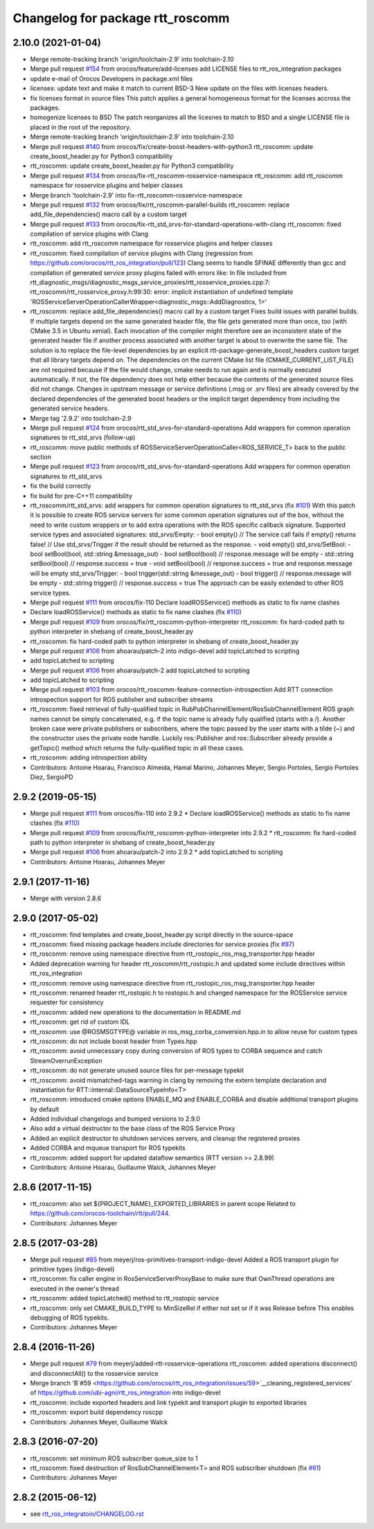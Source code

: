 ^^^^^^^^^^^^^^^^^^^^^^^^^^^^^^^^^
Changelog for package rtt_roscomm
^^^^^^^^^^^^^^^^^^^^^^^^^^^^^^^^^

2.10.0 (2021-01-04)
-------------------
* Merge remote-tracking branch 'origin/toolchain-2.9' into toolchain-2.10
* Merge pull request `#154 <https://github.com/orocos/rtt_ros_integration/issues/154>`_ from orocos/feature/add-licenses
  add LICENSE files to rtt_ros_integration packages
* update e-mail of Orocos Developers in package.xml files
* licenses: update text and make it match to current BSD-3
  New update on the files with licenses headers.
* fix licenses format in source files
  This patch applies a general homogeneous format for the licenses
  accross the packages.
* homogenize licenses to BSD
  The patch reorganizes all the licesnes to match to BSD and a
  single LICENSE file is placed in the root of the repository.
* Merge remote-tracking branch 'origin/toolchain-2.9' into toolchain-2.10
* Merge pull request `#140 <https://github.com/orocos/rtt_ros_integration/issues/140>`_ from orocos/fix/create-boost-headers-with-python3
  rtt_roscomm: update create_boost_header.py for Python3 compatibility
* rtt_roscomm: update create_boost_header.py for Python3 compatibility
* Merge pull request `#134 <https://github.com/orocos/rtt_ros_integration/issues/134>`_ from orocos/fix-rtt_roscomm-rosservice-namespace
  rtt_roscomm: add rtt_roscomm namespace for rosservice plugins and helper classes
* Merge branch 'toolchain-2.9' into fix-rtt_roscomm-rosservice-namespace
* Merge pull request `#132 <https://github.com/orocos/rtt_ros_integration/issues/132>`_ from orocos/fix/rtt_roscomm-parallel-builds
  rtt_roscomm: replace add_file_dependencies() macro call by a custom target
* Merge pull request `#133 <https://github.com/orocos/rtt_ros_integration/issues/133>`_ from orocos/fix-rtt_std_srvs-for-standard-operations-with-clang
  rtt_roscomm: fixed compilation of service plugins with Clang
* rtt_roscomm: add rtt_roscomm namespace for rosservice plugins and helper classes
* rtt_roscomm: fixed compilation of service plugins with Clang (regression from https://github.com/orocos/rtt_ros_integration/pull/123)
  Clang seems to handle SFINAE differently than gcc and compilation of generated service proxy plugins failed with errors like:
  In file included from rtt_diagnostic_msgs/diagnostic_msgs_service_proxies/rtt_rosservice_proxies.cpp:7:
  rtt_roscomm/rtt_rosservice_proxy.h:99:30: error: implicit instantiation of undefined template 'ROSServiceServerOperationCallerWrapper<diagnostic_msgs::AddDiagnostics, 1>'
* rtt_roscomm: replace add_file_dependencies() macro call by a custom target
  Fixes build issues with parallel builds. If multiple targets depend on the same generated header file,
  the file gets generated more than once, too (with CMake 3.5 in Ubuntu xenial).
  Each invocation of the compiler might therefore see an inconsistent state of the generated header file
  if another process associated with another target is about to overwrite the same file. The solution is
  to replace the file-level dependencies by an explicit rtt-package-generate_boost_headers custom target
  that all library targets depend on.
  The dependencies on the current CMake list file (CMAKE_CURRENT_LIST_FILE) are not required because if
  the file would change, cmake needs to run again and is normally executed automatically. If not, the
  file dependency does not help either because the contents of the generated source files did not change.
  Changes in upstream message or service definitions (.msg or .srv files) are already covered by the
  declared dependencies of the generated boost headers or the implicit target dependency from including
  the generated service headers.
* Merge tag '2.9.2' into toolchain-2.9
* Merge pull request `#124 <https://github.com/orocos/rtt_ros_integration/issues/124>`_ from orocos/rtt_std_srvs-for-standard-operations
  Add wrappers for common operation signatures to rtt_std_srvs (follow-up)
* rtt_roscomm: move public methods of ROSServiceServerOperationCaller<ROS_SERVICE_T> back to the public section
* Merge pull request `#123 <https://github.com/orocos/rtt_ros_integration/issues/123>`_ from orocos/rtt_std_srvs-for-standard-operations
  Add wrappers for common operation signatures to rtt_std_srvs
* fix the build correctly
* fix build for pre-C++11 compatibility
* rtt_roscomm/rtt_std_srvs: add wrappers for common operation signatures to rtt_std_srvs (fix `#101 <https://github.com/orocos/rtt_ros_integration/issues/101>`_)
  With this patch it is possible to create ROS service servers for some common operation signatures out of the box,
  without the need to write custom wrappers or to add extra operations with the ROS specific callback signature.
  Supported service types and associated signatures:
  std_srvs/Empty:
  - bool empty()                     // The service call fails if empty() returns false!
  // Use std_srvs/Trigger if the result should be returned as the response.
  - void empty()
  std_srvs/SetBool:
  - bool setBool(bool, std::string &message_out)
  - bool setBool(bool)               // response.message will be empty
  - std::string setBool(bool)        // response.success = true
  - void setBool(bool)               // response.success = true and response.message will be empty
  std_srvs/Trigger:
  - bool trigger(std::string &message_out)
  - bool trigger()                   // response.message will be empty
  - std::string trigger()            // response.success = true
  The approach can be easily extended to other ROS service types.
* Merge pull request `#111 <https://github.com/orocos/rtt_ros_integration/issues/111>`_ from orocos/fix-110
  Declare loadROSService() methods as static to fix name clashes
* Declare loadROSService() methods as static to fix name clashes (fix `#110 <https://github.com/orocos/rtt_ros_integration/issues/110>`_)
* Merge pull request `#109 <https://github.com/orocos/rtt_ros_integration/issues/109>`_ from orocos/fix/rtt_roscomm-python-interpreter
  rtt_roscomm: fix hard-coded path to python interpreter in shebang of create_boost_header.py
* rtt_roscomm: fix hard-coded path to python interpreter in shebang of create_boost_header.py
* Merge pull request `#106 <https://github.com/orocos/rtt_ros_integration/issues/106>`_ from ahoarau/patch-2 into indigo-devel
  add topicLatched to scripting
* add topicLatched to scripting
* Merge pull request `#106 <https://github.com/orocos/rtt_ros_integration/issues/106>`_ from ahoarau/patch-2
  add topicLatched to scripting
* add topicLatched to scripting
* Merge pull request `#103 <https://github.com/orocos/rtt_ros_integration/issues/103>`_ from orocos/rtt_roscomm-feature-connection-introspection
  Add RTT connection introspection support for ROS publisher and subscriber streams
* rtt_roscomm: fixed retrieval of fully-qualified topic in RubPubChannelElement/RosSubChannelElement
  ROS graph names cannot be simply concatenated, e.g. if the topic name is already fully qualified
  (starts with a /). Another broken case were private publishers or subscribers, where the topic
  passed by the user starts with a tilde (~) and the constructor uses the private node handle.
  Luckily ros::Publisher and ros::Subscriber already provide a getTopic() method which returns the
  fully-qualified topic in all these cases.
* rtt_roscomm: adding introspection ability
* Contributors: Antoine Hoarau, Francisco Almeida, Hamal Marino, Johannes Meyer, Sergio Portoles, Sergio Portoles Diez, SergioPD

2.9.2 (2019-05-15)
------------------
* Merge pull request `#111 <https://github.com/orocos/rtt_ros_integration/issues/111>`_ from orocos/fix-110 into 2.9.2
  * Declare loadROSService() methods as static to fix name clashes (fix `#110 <https://github.com/orocos/rtt_ros_integration/issues/110>`_)
* Merge pull request `#109 <https://github.com/orocos/rtt_ros_integration/issues/109>`_ from orocos/fix/rtt_roscomm-python-interpreter into 2.9.2
  * rtt_roscomm: fix hard-coded path to python interpreter in shebang of create_boost_header.py
* Merge pull request `#106 <https://github.com/orocos/rtt_ros_integration/issues/106>`_ from ahoarau/patch-2 into 2.9.2
  * add topicLatched to scripting
* Contributors: Antoine Hoarau, Johannes Meyer

2.9.1 (2017-11-16)
------------------
* Merge with version 2.8.6

2.9.0 (2017-05-02)
------------------
* rtt_roscomm: find templates and create_boost_header.py script directly in the source-space
* rtt_roscomm: fixed missing package headers include directories for service proxies (fix `#87 <https://github.com/orocos/rtt_ros_integration/issues/87>`_)
* rtt_roscomm: remove using namespace directive from rtt_rostopic_ros_msg_transporter.hpp header
* Added deprecation warning for header rtt_roscomm/rtt_rostopic.h and updated some include directives within rtt_ros_integration
* rtt_roscomm: remove using namespace directive from rtt_rostopic_ros_msg_transporter.hpp header
* rtt_roscomm: renamed header rtt_rostopic.h to rostopic.h and changed namespace for the ROSService service requester for consistency
* rtt_roscomm: added new operations to the documentation in README.md
* rtt_roscomm: get rid of custom IDL
* rtt_roscomm: use @ROSMSGTYPE@ variable in ros_msg_corba_conversion.hpp.in to allow reuse for custom types
* rtt_roscomm: do not include boost header from Types.hpp
* rtt_roscomm: avoid unnecessary copy during conversion of ROS types to CORBA sequence and catch StreamOverrunException
* rtt_roscomm: do not generate unused source files for per-message typekit
* rtt_roscomm: avoid mismatched-tags warning in clang by removing the extern template declaration and instantiation for RTT::internal::DataSourceTypeInfo<T>
* rtt_roscomm: introduced cmake options ENABLE_MQ and ENABLE_CORBA and disable additional transport plugins by default
* Added individual changelogs and bumped versions to 2.9.0
* Also add a virtual destructor to the base class of the ROS Service Proxy
* Added an explicit destructor to shutdown services servers, and cleanup the registered proxies
* Added CORBA and mqueue transport for ROS typekits
* rtt_roscomm: added support for updated dataflow semantics (RTT version >= 2.8.99)
* Contributors: Antoine Hoarau, Guillaume Walck, Johannes Meyer

2.8.6 (2017-11-15)
------------------
* rtt_roscomm: also set ${PROJECT_NAME}_EXPORTED_LIBRARIES in parent scope
  Related to https://github.com/orocos-toolchain/rtt/pull/244.
* Contributors: Johannes Meyer

2.8.5 (2017-03-28)
------------------
* Merge pull request `#85 <https://github.com/orocos/rtt_ros_integration/issues/85>`_ from meyerj/ros-primitives-transport-indigo-devel
  Added a ROS transport plugin for primitive types (indigo-devel)
* rtt_roscomm: fix caller engine in RosServiceServerProxyBase to make sure that OwnThread operations are executed in the owner's thread
* rtt_roscomm: added topicLatched() method to rtt_rostopic service
* rtt_roscomm: only set CMAKE_BUILD_TYPE to MinSizeRel if either not set or if it was Release before
  This enables debugging of ROS typekits.
* Contributors: Johannes Meyer

2.8.4 (2016-11-26)
------------------
* Merge pull request `#79 <https://github.com/orocos/rtt_ros_integration/issues/79>`_ from meyerj/added-rtt-rosservice-operations
  rtt_roscomm: added operations disconnect() and disconnectAll() to the rosservice service
* Merge branch 'B`#59 <https://github.com/orocos/rtt_ros_integration/issues/59>`__cleaning_registered_services' of https://github.com/ubi-agni/rtt_ros_integration into indigo-devel
* rtt_roscomm: include exported headers and link typekit and transport plugin to exported libraries
* rtt_roscomm: export build dependency roscpp
* Contributors: Johannes Meyer, Guillaume Walck

2.8.3 (2016-07-20)
------------------
* rtt_roscomm: set minimum ROS subscriber queue_size to 1
* rtt_roscomm: fixed destruction of RosSubChannelElement<T> and ROS subscriber shutdown (fix `#61 <https://github.com/orocos/rtt_ros_integration/issues/61>`_)
* Contributors: Johannes Meyer

2.8.2 (2015-06-12)
------------------
* see `rtt_ros_integratoin/CHANGELOG.rst <../rtt_ros_integration/CHANGELOG.rst>`_
